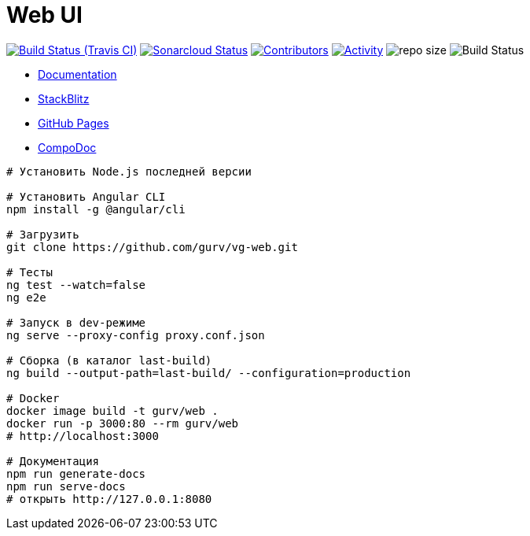 = Web UI

image:https://img.shields.io/travis/gurv/vg-web/master.svg[Build Status (Travis CI),link=https://travis-ci.org/gurv/vg-web]
image:https://sonarcloud.io/api/project_badges/measure?project=io.github.gurv:vg-web&metric=alert_status[Sonarcloud Status,link=https://sonarcloud.io/dashboard?id=io.github.gurv%3Avg-web]
image:https://img.shields.io/github/contributors/gurv/vg-web.svg[Contributors,link=https://github.com/gurv/vg-web/graphs/contributors]
image:https://img.shields.io/github/commit-activity/m/gurv/vg-web.svg[Activity,link=https://github.com/gurv/vg-web/pulse]
image:https://img.shields.io/github/repo-size/gurv/vg-web.svg[repo size]
image:https://dev.azure.com/gurv/vg/_apis/build/status/vg-web?branchName=master[Build Status]

* https://gurv.github.io/vg-doc/index.html[Documentation]

* https://stackblitz.com/github/gurv/vg-web[StackBlitz]

* https://gurv.github.io/vg-web/index.html[GitHub Pages]

* https://compodoc.app/[CompoDoc]

```
# Установить Node.js последней версии

# Установить Angular CLI
npm install -g @angular/cli

# Загрузить
git clone https://github.com/gurv/vg-web.git

# Тесты
ng test --watch=false
ng e2e

# Запуск в dev-режиме
ng serve --proxy-config proxy.conf.json

# Сборка (в каталог last-build)
ng build --output-path=last-build/ --configuration=production

# Docker
docker image build -t gurv/web .
docker run -p 3000:80 --rm gurv/web
# http://localhost:3000

# Документация
npm run generate-docs
npm run serve-docs
# открыть http://127.0.0.1:8080
```
